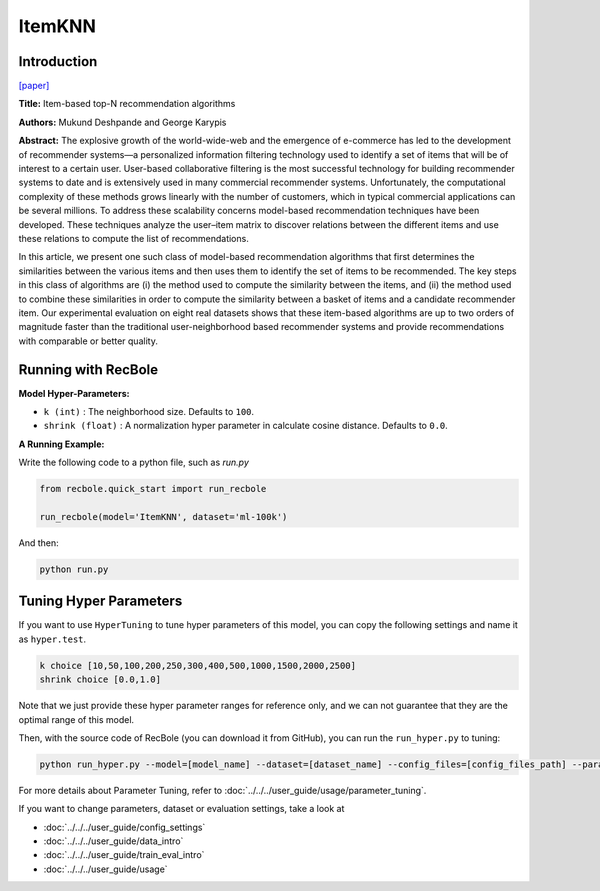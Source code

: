 ItemKNN
===========

Introduction
---------------------

`[paper] <https://dl.acm.org/doi/10.1145/963770.963776>`_

**Title:** Item-based top-N recommendation algorithms

**Authors:** Mukund Deshpande and George Karypis

**Abstract:** The explosive growth of the world-wide-web and the emergence of e-commerce has led to the development of recommender systems—a personalized information filtering technology used to identify
a set of items that will be of interest to a certain user. User-based collaborative filtering is the most
successful technology for building recommender systems to date and is extensively used in many
commercial recommender systems. Unfortunately, the computational complexity of these methods
grows linearly with the number of customers, which in typical commercial applications can be several millions. To address these scalability concerns model-based recommendation techniques have
been developed. These techniques analyze the user–item matrix to discover relations between the
different items and use these relations to compute the list of recommendations.

In this article, we present one such class of model-based recommendation algorithms that first
determines the similarities between the various items and then uses them to identify the set of
items to be recommended. The key steps in this class of algorithms are (i) the method used to
compute the similarity between the items, and (ii) the method used to combine these similarities
in order to compute the similarity between a basket of items and a candidate recommender item.
Our experimental evaluation on eight real datasets shows that these item-based algorithms are
up to two orders of magnitude faster than the traditional user-neighborhood based recommender
systems and provide recommendations with comparable or better quality.

Running with RecBole
-------------------------

**Model Hyper-Parameters:**

- ``k (int)`` : The neighborhood size. Defaults to ``100``.

- ``shrink (float)`` : A normalization hyper parameter in calculate cosine distance. Defaults to ``0.0``.


**A Running Example:**

Write the following code to a python file, such as `run.py`

.. code:: python

   from recbole.quick_start import run_recbole

   run_recbole(model='ItemKNN', dataset='ml-100k')

And then:

.. code:: bash

   python run.py

Tuning Hyper Parameters
-------------------------

If you want to use ``HyperTuning`` to tune hyper parameters of this model, you can copy the following settings and name it as ``hyper.test``.

.. code:: bash

   k choice [10,50,100,200,250,300,400,500,1000,1500,2000,2500] 
   shrink choice [0.0,1.0]

Note that we just provide these hyper parameter ranges for reference only, and we can not guarantee that they are the optimal range of this model.

Then, with the source code of RecBole (you can download it from GitHub), you can run the ``run_hyper.py`` to tuning:

.. code:: bash

	python run_hyper.py --model=[model_name] --dataset=[dataset_name] --config_files=[config_files_path] --params_file=hyper.test

For more details about Parameter Tuning, refer to :doc:`../../../user_guide/usage/parameter_tuning`.

If you want to change parameters, dataset or evaluation settings, take a look at

- :doc:`../../../user_guide/config_settings`
- :doc:`../../../user_guide/data_intro`
- :doc:`../../../user_guide/train_eval_intro`
- :doc:`../../../user_guide/usage`